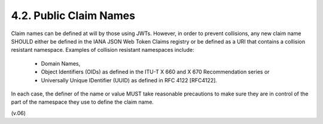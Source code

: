 4.2.  Public Claim Names
--------------------------------

Claim names can be defined at will by those using JWTs. 
However, 
in order to prevent collisions, 
any new claim name SHOULD either be defined in the IANA JSON Web Token Claims registry or 
be defined as a URI that contains a collision resistant namespace. 
Examples of collision resistant namespaces include:

    - Domain Names,
    - Object Identifiers (OIDs) as defined in the ITU-T X 660 and X 670 Recommendation series or
    - Universally Unique IDentifier (UUID) as defined in RFC 4122 [RFC4122].

In each case, 
the definer of the name or value MUST take reasonable precautions to make sure 
they are in control of the part of the namespace they use to define the claim name.


(v.06)
